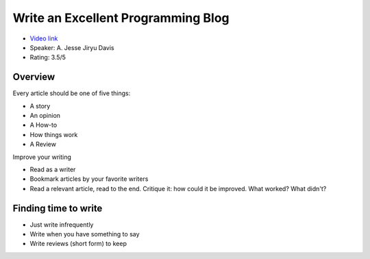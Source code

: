 Write an Excellent Programming Blog
===================================

* `Video link <https://www.youtube.com/watch?v=D4auWwMsEn://www.youtube.com/watch?v=eHXq-IzlGUE>`__
* Speaker: A. Jesse Jiryu Davis 
* Rating: 3.5/5

Overview
--------

Every article should be one of five things:

- A story
- An opinion
- A How-to
- How things work
- A Review

Improve your writing

- Read as a writer
- Bookmark articles by your favorite writers
- Read a relevant article, read to the end. Critique it: how could it be improved. What worked? What didn't?

Finding time to write
---------------------

* Just write infrequently
* Write when you have something to say
* Write reviews (short form) to keep 
